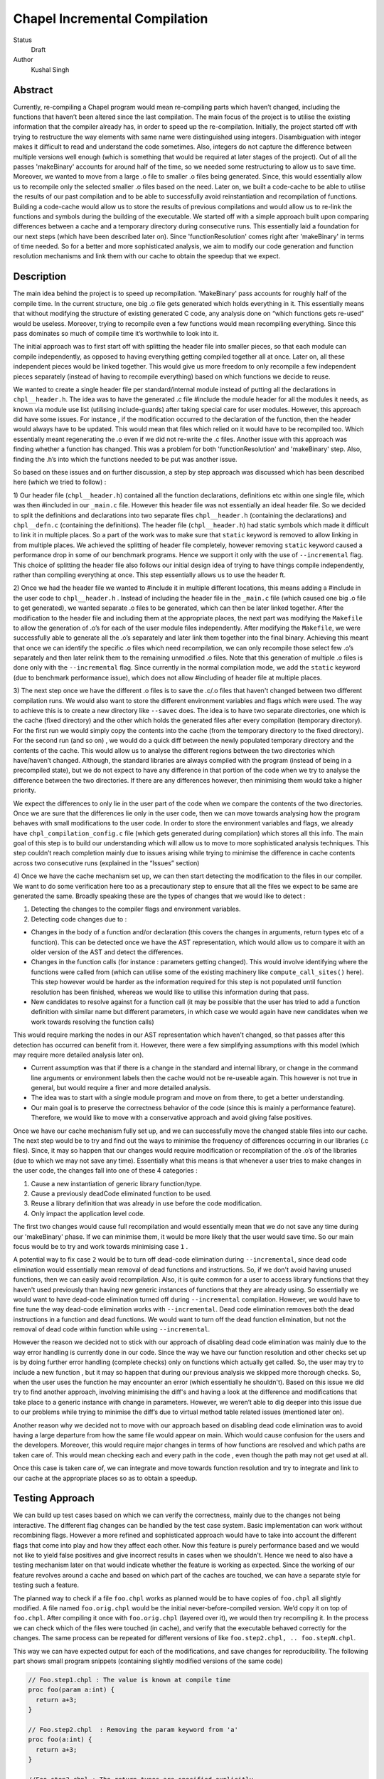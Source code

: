 Chapel Incremental Compilation
==============================

Status
 Draft

Author
 Kushal Singh

Abstract
--------

Currently, re-compiling a Chapel program would mean re-compiling parts which
haven’t changed, including the functions that haven’t been altered since the
last compilation. The main focus of the project is to utilise the existing
information that the compiler already has, in order to speed up the
re-compilation. Initially, the project started off with trying to restructure
the way elements with same name were distinguished using integers.
Disambiguation with integer makes it difficult to read and understand the code
sometimes. Also, integers do not capture the difference between multiple
versions well enough (which is something that would be required at later stages
of the project). Out of all the passes 'makeBinary' accounts for around half of
the time, so we needed some restructuring to allow us to save time.  Moreover,
we wanted to move from a large .o file to smaller .o files being generated.
Since, this would essentially allow us to recompile only the selected smaller
.o files based on the need. Later on, we built a code-cache to be able to
utilise the results of our past compilation and to be able to successfully
avoid reinstantiation and recompilation of functions. Building a code-cache
would allow us to store the results of previous compilations and would allow us
to re-link the functions and symbols during the building of the executable. We
started off with a simple approach built upon comparing differences between a
cache and a temporary directory during consecutive runs.  This essentially laid
a foundation for our next steps (which have been described later on). Since
'functionResolution' comes right after 'makeBinary' in terms of time needed. So
for a better and more sophisticated analysis, we aim to modify our code
generation and function resolution mechanisms and link them with our cache to
obtain the speedup that we expect.

Description
-----------

The main idea behind the project is to speed up recompilation. 'MakeBinary' pass
accounts for roughly half of the compile time. In the current structure, one
big .o file gets generated which holds everything in it. This essentially means
that without modifying the structure of existing generated C code, any analysis
done on “which functions gets re-used” would be useless. Moreover, trying to
recompile even a few functions would mean recompiling everything.  Since this
pass dominates so much of compile time it’s worthwhile to look into it.

The initial approach was to first start off with splitting the header file into
smaller pieces, so that each module can compile independently, as opposed to
having everything getting compiled together all at once. Later on, all these
independent pieces would be linked together. This would give us more freedom to
only recompile a few independent pieces separately (instead of having to
recompile everything) based on which functions we decide to reuse.

We wanted to create a single header file per standard/internal module instead
of putting all the declarations in ``chpl__header.h``. The idea was to have the
generated .c file #include the module header for all the modules it needs, as
known via module use list (utilising include-guards) after taking special care
for user modules. However, this approach did have some issues. For instance ,
if the modification occurred to the declaration of the function, then the
header would always have to be updated. This would mean that files which relied
on it would have to be recompiled too. Which essentially meant regenerating the
.o  even if we did not re-write the .c files. Another issue with this approach
was finding whether a function has changed. This was a problem for both
'functionResolution' and 'makeBinary' step. Also, finding the .h’s into which the
functions needed to be put was another issue. 

So based on these issues and on further discussion, a step by step approach was
discussed which has been described here (which we tried to follow) :


1) Our header file (``chpl__header.h``) contained all the function declarations,
definitions etc within one single file, which was then #included in our
``_main.c`` file. However this header file was not essentially an ideal header
file. So we decided to split the definitions and declarations into two
separate files ``chpl__header.h`` (containing the declarations) and ``chpl__defn.c``
(containing the definitions).  The header file (``chpl__header.h``) had static
symbols which made it difficult to link it in multiple places. So a part of
the work was to make sure that ``static`` keyword is removed to allow linking in
from multiple places. We achieved the splitting of header file completely,
however removing ``static`` keyword caused a performance drop in some of our
benchmark programs. Hence we support it only with the use of ``--incremental``
flag. This choice of splitting the header file also follows our initial
design idea of trying to have things compile independently, rather than
compiling everything at once. This step essentially allows us to use the
header ft.

2) Once we had the header file we wanted to #include it in multiple different
locations, this means adding a #include in the user code to ``chpl__header.h`` .
Instead of including the header file in the ``_main.c``  file (which caused one
big .o file to get generated), we wanted separate .o files to be generated,
which can then be later linked together. After the modification to the header
file and including them at the appropriate places, the next part was
modifying the ``Makefile`` to allow the generation of .o’s for each of the user
module files independently.  After modifying the ``Makefile``, we were
successfully able to generate all the .o’s separately and later link them
together into the final binary. Achieving this meant that once we can
identify the specific .o files which need recompilation, we can only
recompile those select few .o’s separately and then later relink them to the
remaining unmodified .o files. Note that this generation of multiple .o files
is done only with the ``--incremental`` flag.  Since currently in the normal
compilation mode, we add the ``static`` keyword (due to benchmark performance
issue), which does not allow #including of header file at multiple places.

3) The next step once we have the different .o files is to save the .c/.o
files that haven't changed between two different compilation runs. We would
also want to store the different environment variables and flags which were
used. The way to achieve this is to create a new directory like ``--savec`` does.
The idea is to have two separate directories, one which is the cache (fixed
directory) and the other which holds the generated files after every
compilation (temporary directory). For the first run we would simply copy the
contents into the cache (from the temporary directory to the fixed
directory). For the second run (and so on) , we would do a quick diff between
the newly populated temporary directory and the contents of the cache. This
would allow us to analyse the different regions between the two directories
which have/haven’t changed.  Although, the standard libraries are always
compiled with the program (instead of being in a precompiled state), but we
do not expect to have any difference in that portion of the code when we try
to analyse the difference between the two directories. If there are any
differences however, then minimising them would take a higher priority.

We expect the differences to only lie in the user part of the code when we
compare the contents of the two directories. Once we are sure that the
differences lie only in the user code, then we can move towards analysing how
the program behaves with small modifications to the user code. In order to
store the environment variables and flags, we already have
``chpl_compilation_config.c`` file (which gets generated during compilation)
which stores all this info. The main goal of this step is to build our
understanding which will allow us to move to more sophisticated analysis
techniques. This step couldn’t reach completion mainly due to issues arising
while trying to minimise the difference in cache contents across two
consecutive runs (explained in the “Issues” section)

4) Once we have the cache mechanism set up, we can then start detecting the
modification to the files in our compiler. We want to do some verification
here too as a precautionary step to ensure that all the files we expect to be
same are generated the same. Broadly speaking these are the types of changes
that we would like to detect :

1. Detecting the changes to the compiler flags and environment variables.
2. Detecting code changes due to :

* Changes in the body of a function and/or declaration (this covers the
  changes in arguments, return types etc of a function). This can be
  detected once we have the AST representation, which would allow us to
  compare it with an older version of the AST and detect the
  differences.
* Changes in the function calls (for instance : parameters getting
  changed). This would involve identifying where the functions were
  called from (which can utilise some of the existing machinery like
  ``compute_call_sites()`` here). This step however would be harder as the
  information required for this step is not populated until function
  resolution has been finished, whereas we would like to utilise this
  information during that pass.
* New candidates to resolve against for a function call (it may be
  possible that the user has tried to add a function definition with
  similar name but different parameters, in which case we would again
  have new candidates when we work towards resolving the function calls) 

This would require marking the nodes in our AST representation which
haven't changed, so that passes after this detection has occurred
can benefit from it. However, there were a few simplifying
assumptions with this model (which may require more detailed
analysis later on).

* Current assumption was that if there is a change in the standard
  and internal library, or change in the command line arguments or
  environment labels then the cache would not be re-useable again.
  This however is not true in general, but would require a finer and
  more detailed analysis.

* The idea was to start with a single module program and move on
  from there, to get a better understanding.

* Our main goal is to preserve the correctness behavior of the code
  (since this is mainly a performance feature). Therefore, we would
  like to move with a conservative approach and avoid giving false
  positives.

Once we have our cache mechanism fully set up, and we can
successfully move the changed stable files into our cache. The next
step would be to try and find out the ways to minimise the frequency
of differences occurring in our libraries (.c files). Since, it may
so happen that our changes would require modification or
recompilation of the .o’s of the libraries (due to which we may not
save any time). Essentially what this means is that whenever a user
tries to make changes in the user code, the changes fall into one of
these 4 categories :

1) Cause a new instantiation of generic library function/type.
2) Cause a previously deadCode eliminated function to be used.
3) Reuse a library definition that was already in use before the code modification.
4) Only impact the application level code.

The first two changes would cause full recompilation and would
essentially mean that we do not save any time during our 'makeBinary'
phase. If we can minimise them, it would be more likely that the
user would save time. So our main focus would be to try and work towards minimising case ``1`` . 

A potential way to fix case ``2`` would be to turn off dead-code
elimination during ``--incremental``, since dead code elimination would
essentially mean removal of dead functions and instructions. So, if
we don't avoid having unused functions, then we can easily avoid
recompilation. Also, it is quite common for a user to access library
functions that they haven't used previously than having new generic
instances of functions that they are already using. So essentially
we would want to have dead-code elimination turned off during
``--incremental`` compilation. However, we would have to fine tune the
way dead-code elimination works with ``--incremental``. Dead code
elimination removes both the dead instructions in a function and
dead functions. We would want to turn off the dead function
elimination, but not the removal of dead code within function while
using ``--incremental``.

However the reason we decided not to stick with our approach of
disabling dead code elimination was mainly due to the way error
handling is currently done in our code. Since the way we have our
function resolution and other checks set up is by doing further
error handling (complete checks) only on functions which actually
get called. So, the user may try to include a new function , but it
may so happen that during our previous analysis we skipped more
thorough checks. So, when the user uses the function he may
encounter an error (which essentially he shouldn't). Based on this
issue we did try to find another approach, involving minimising the
diff's and having a look at the difference and modifications that
take place to a generic instance with change in parameters. However,
we weren’t able to dig deeper into this issue due to our problems
while trying to minimise the diff’s due to virtual method table
related issues (mentioned later on).

Another reason why we decided not to move with our approach based on
disabling dead code elimination was to avoid having a large
departure from how the same file would appear on main. Which would
cause confusion for the users and the developers. Moreover, this
would require major changes in terms of how functions are resolved
and which paths are taken care of. This would mean checking each and
every path in the code , even though the path may not get used at
all.

Once this case is taken care of, we can integrate and move towards
function resolution and try to integrate and link to our cache at
the appropriate places so as to obtain a speedup.

Testing Approach
----------------

We can build up test cases based on which we can verify the correctness,
mainly due to the changes not being interactive. The different flag changes
can be handled by the test case system. Basic implementation can work without
recombining flags. However a more refined and sophisticated approach would
have to take into account the different flags that come into play and how
they affect each other. Now this feature is purely performance based and we
would not like to yield false positives and give incorrect results in cases
when we shouldn't. Hence we need to also have a testing mechanism later on
that would indicate whether the feature is working as expected. Since the
working of our feature revolves around a cache and based on which part of the
caches are touched, we can have a separate style for testing such a feature.

The planned way to check if a file ``foo.chpl`` works as planned would be to have
copies of ``foo.chpl`` all slightly modified. A file named ``foo.orig.chpl`` would be
the initial never-before-compiled version. We’d copy it on top of ``foo.chpl``.
After compiling it once with ``foo.orig.chpl`` (layered over it), we would then
try recompiling it. In the process we can check which of the files were
touched (in cache), and verify that the executable behaved correctly for the
changes. The same process can be repeated for different versions of like
``foo.step2.chpl, .. foo.stepN.chpl``.

This way we can have expected output for each of the modifications, and save
changes for reproducibility. The following part shows small program
snippets (containing slightly modified versions of the same code)

.. code-block:: chapel

   // Foo.step1.chpl : The value is known at compile time 
   proc foo(param a:int) {
     return a+3;
   }

   // Foo.step2.chpl  : Removing the param keyword from 'a'
   proc foo(a:int) {
     return a+3;
   }

   //Foo.step3.chpl : The return types are specified explicitly 
   proc foo(a:int) : int {
     return a+3;
   }

   //Foo.step4.chpl : The type of parameter is queried (making the function generic)
   proc foo(a:?t) {
     return a+3;
   }

   //Foo.step5.chpl : The return type is a queried type
   proc foo(a?t) : t {
     return a+3;
   }

   //Foo.step6.chpl : The function is non-generic by itself, but has other functions as a part of return value which are generic
   proc foo(a:int) {
     return a+addOne(int)+addTwo(int);
   }

   //Foo.step7.chpl : The function has simple functions as a part of return value
   proc foo(a:int) {
     return a+addOne()+addTwo();
   }

   //Foo.step8.chpl : A class is added around the function
   class MyClass{
     proc foo(a:int) {
       return a+3;
     }
   }

   //Foo.step9.chpl : The function is added to a module
   module OurModule{
     proc foo(a:int) {
       return a+3;
     }
   }

   //Foo.step10.chpl : The parameter passed is generic which in turn makes the function generic
   .
   .
   .
   .


   // Main function call
   foo(42); //May be known at compile time

Issues
------

* The current way of splitting the header files has slight issues. For
  instance, the way the header file is generated with ``--incremental`` and with
  ``--no-incremental`` is different. With ``--incremental`` flag, the header file is an
  ideal header file and can be included in any of the user modules. This allows
  separate compilation for each of the file (generation of separate .o's which
  can be linked later on). But due to performance degradation after removing
  ``static`` keyword, the ``static`` keyword was added again to the normal compilation
  (without ``--incremental``) which essentially meant that these files are not
  ideal header files (since they cannot be included in multiple places due to
  conflicts arising from the use of ``static`` keyword). Apart from this, the
  header file for ``--incremental`` does not allow the use of external header files
  which are not ideal headers themselves during C interoperation. Solving this
  problem may need a different approach to either the way the header file is
  split or the way external header files are included. The external header
  files however are not directly used in the chapel program but they get used
  during the C interoperation.

* Currently ``--incremental`` does not support LLVM code generation yet.

* An issue with the cache based approach suggested earlier, where we try to
  minimise the diff between contents of our directories (cache and temporary
  directory) lies in the way the code is generated. Our code contains a virtual
  method table (in ``chpl__defn.c``) which contains entries based on the
  inheritance hierarchy.  For reasonably small programs, the main area where
  the programs differ is at the virtual method table. The reason behind this is
  the reordering of different groups of functions in the vmtable which creates
  a difference in the generated files between any two successive runs. An ideal
  way to go about this issue would be to try and sort the entries , however the
  entries in virtual method table do require an ordering (same functions should
  be at same locations for different modules). So the way we tried to solve
  this was to build up a custom sorting routine which takes into account the
  position of the previously encountered symbols with a similar name, but this
  again had some issues since the order in which we obtain the modules in
  'codegen' (after sorting) is different from the order in which we get it in
  'functionResolution'. Also, since namespace mangling is done later during
  'codegen', we do encounter ``FnSymbols`` with same names (which makes it harder to
  sort the entries simply based on names for them). This essentially then
  requires us to first order the entries based on the modules.

  Once this issue is taken care of , there are some other problems for larger
  programs. For instance for larger programs apart from having differently
  generated vmtables (as described earlier) have independent code blocks which
  switch their order (in the generated code). For a few cases, the order in
  which different independent structs etc appear also changes. The next step
  would be to get a deeper understanding of the issue. After we have a good
  idea where the problem lies, we can then move towards minimising the diff’s
  occurring due to library .c files.

Future Work
-----------

The idea of this project is to speed up re-compilation. After 'makeBinary'
pass, function resolution pass takes the second largest portion of the
compilation time. So, the next logical place to focus our attention would be
'functionResolution' pass. We can start with building up a hashing mechanism
for our AST. We can identify the places where our current AST differs based
on hash values of the function nodes. Later on, we can start dealing with
function resolution. For modified generic functions we need to identify the
locations at which the function had been instantiated and all those
instantiations would need re-instantiation again. For a non-generic function
such a case would not arise, and we can work at the same resolution level.
There are certain cases like changing return type, body and arguments of a
function which would require us to identify all the locations where it is
being called. The re-computation of the hash value and checking can be done
to around the resolve pass. However, it would add in a bit of extra
re-computation.

We need to store a modified version of the AST in our code-cache. Since we
would not need the entire information present in the AST, but only a subset
of it. During our function resolution we need to analyse the presence
instance of our generic function to avoid re-instantiation of a function that
is already present in the cache. For non-generic functions we would have to
detect the presence of an already compiled version in the cache. We would
have to modify our function resolution and code generation to take into
account the presence of instances in the cache and avoid re-compilation of
already present functions. 

We ideally need to think of different strategies for passes prior to our
'makeBinary' pass in order to optimise our performance as much as we can. There
are multiple passes which directly impact the output of the code, independent
of changes which occur to it within the compiler. This essentially means that
most of the passes of our compiler will operate the same over the same AST.
So, if the previous pass has given it the same AST, the output from the
current pass will be the same. In contrast, there passes which are are
affected by compiler flags, meaning that even if the AST given them by the
previous pass is unchanged from the last run, the output they generate could
be different. There are at-least 7 passes which are affected by compiler
flags and need to be taken into account, 'resolve', 'inlineFunctions',
'loopInvariantCodeMotion', 'copyPropagation', 'deadCodeElimination', 'scalarReplace'
and 'codegen' etc, which we would have to maintain state for. We can have
waypoints, e.g resolve’s check would handle the passes after resolve but
before 'deadCodeElimination', and 'deadCodeElimination' would handle everything
from there to 'codegen'. For correctness we need to respond to the changes that
occur in these passes, and the way points would be to avoid the cost of
having to store information on a function for each individual pass.

We also want to take into account the interplay of different flags. Adding
flags during compiling the code has it’s limitations and drawbacks. Our
initial design meant that a different flag would make the cache unusable (for
simplicity reasons). However we can build a more refined approach which would
have to take into account the different flags that come into play and how
they affect each other. The flags that are in play affect how the particular
function goes through the compiler (``--no-checks``, ``--no-inline`` etc). A
difference in flags would mean the level of analysis while resolving a
function could differ, or the generated code could differ (for instance the
body of a function could differ after certain optimisation). A way to take
this interplay of flags into account can be to have multiple versions of a
function saved. However a drawback is that based on the different combination
of flags this would lead to an exponential blowup. The other way to test
would be to save the flag with which the function was compiled and then pay
an algorithmic cost to determine how the function would respond to particular
changes. This approach would be better since the total number of flags are
finite.

Since most of the changes that we make require us to identify the locations
where a given function has been instantiated/called. We can utilise the
underlying structure of our ``FnSymbol`` Class, which is used to represent all
the methods and functions in a program. The class has different fields which
get populated during the function resolution, some of which include
``instantiatedFrom`` ( set for functions that have been instantiated from a
generic function), ``instantiationPoint`` (points to point in code which we are
using as instantiation point for function resolution), and ``calledBy`` vector
(which points to all of the caller expressions, that call the function). The
``calledBy`` vector is computed by ``compute_call_sites`` (which essentially builds a
call graph for the entire program represented by the AST). The
``compute_call_sites`` function can be modified or utilised to find out the
positions where the changes can be made. Other useful functions that can be
utilised to avoid re-computation would include ``collectFnCalls`` which
essentially collects all the ``CallExprs`` that are not primitive. Also, we need
to identify if our function is generic or not and modify the action taken
based on it, we can utilise ``getVisibleFunctions`` to help us identify this. So,
a major part of the project would be to utilise this and other underlying
information that is already present, and modify the logic to accommodate and
take into account the parts where utilising a code cache can be helpful.
